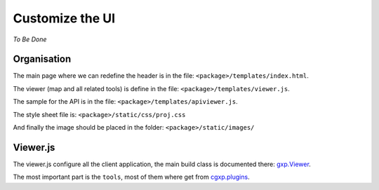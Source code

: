 .. _integrator_customize_ui:

Customize the UI
================

*To Be Done* 

Organisation
------------

The main page where we can redefine the header 
is in the file: ``<package>/templates/index.html``.

The viewer (map and all related tools) 
is define in the file: ``<package>/templates/viewer.js``.

The sample for the API is in the file: 
``<package>/templates/apiviewer.js``.

The style sheet file is: ``<package>/static/css/proj.css``

And finally the image should be placed in the folder:
``<package>/static/images/``

Viewer.js
---------

The viewer.js configure all the client application, 
the main build class is documented there:
`gxp.Viewer <http://gxp.opengeo.org/master/doc/lib/widgets/Viewer.html>`_.

The most important part is the ``tools``, most of them where get from 
`cgxp.plugins <http://docs.camptocamp.net/cgxp/lib/plugins.html>`_.
